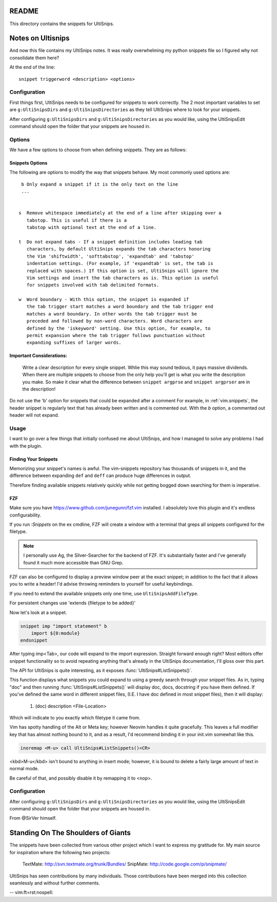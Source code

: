 README
======

This directory contains the snippets for UltiSnips.

.. _`UltiSnips`: https://github.com/sirver/ultisnips

Notes on Ultisnips
=======================

And now this file contains my UltiSnips notes. It was really overwhelming
my python snippets file so I figured why not consolidate them here?

At the end of the line::

   snippet triggerword <description> <options>

Configuration
----------------

First things first, UltiSnips needs to be configured for snippets to work
correctly. The 2 most important variables to set are ``g:UltiSnipsDirs``
and ``g:UltiSnipsDirectories`` as they tell UltiSnips where to look for
your snippets.

.. todo Mention that usp can't be snippets and explain why usps is set to 0

After configuring ``g:UltiSnipsDirs`` and ``g:UltiSnipsDirectories`` as you would like,
using the UltiSnipsEdit command should open the folder that your snippets
are housed in.

Options
--------

We have a few options to choose from when defining snippets. They are as follows:

Snippets Options
^^^^^^^^^^^^^^^^^^

The following are options to modify the way that snippets behave. My most
commonly used options are::

    b Only expand a snippet if it is the only text on the line
    ...


   s  Remove whitespace immediately at the end of a line after skipping over a
      tabstop. This is useful if there is a
      tabstop with optional text at the end of a line.

   t  Do not expand tabs - If a snippet definition includes leading tab
      characters, by default UltiSnips expands the tab characters honoring
      the Vim 'shiftwidth', 'softtabstop', 'expandtab' and 'tabstop'
      indentation settings. (For example, if 'expandtab' is set, the tab is
      replaced with spaces.) If this option is set, UltiSnips will ignore the
      Vim settings and insert the tab characters as is. This option is useful
      for snippets involved with tab delimited formats.

   w  Word boundary - With this option, the snippet is expanded if
      the tab trigger start matches a word boundary and the tab trigger end
      matches a word boundary. In other words the tab trigger must be
      preceded and followed by non-word characters. Word characters are
      defined by the 'iskeyword' setting. Use this option, for example, to
      permit expansion where the tab trigger follows punctuation without
      expanding suffixes of larger words.

Important Considerations:
^^^^^^^^^^^^^^^^^^^^^^^^^^

 Write a clear description for every single snippet. Whlie this may sound
 tedious, it pays massive dividends. When there are multiple snippets to
 choose from the only help you'll get is what you write the description you
 make. So make it clear what the difference between
 ``snippet argprse`` and ``snippet argprser`` are in the description!

Do not use the 'b' option for snippets that could be expanded after a comment
For example, in :ref:`vim.snippets`, the header snippet is regularly text
that has already been written and is commented out. With the `b` option, a
commented out header will not expand.

Usage
-----

I want to go over a few things that initially confused me about UltiSnips, and
how I managed to solve any problems I had with the plugin.

Finding Your Snippets
^^^^^^^^^^^^^^^^^^^^^^^

Memorizing your snippet's names is awful. The vim-snippets repository has
thousands of snippets in it, and the difference between expanding ``def`` and
``deff`` can produce huge differences in output.

Therefore finding available snippets relatively quickly while not getting
bogged down searching for them is imperative.

FZF
^^^^

Make sure you have `https://www.github.com/junegunn/fzf.vim`_ installed. I absolutely love this plugin and it's
endless configurability.

If you run `:Snippets` on the ex cmdline, FZF will create a window with a
terminal that greps all snippets configured for the filetype.

.. note::

   I personally use Ag, the Silver-Searcher for the backend of FZF. It's substantially
   faster and I've generally found it much more accessible than GNU Grep.

FZF can also be configured to display a preview window peer at the exact
snippet; in addition to the fact that it allows you to write a header! I'd
advise throwing reminders to yourself for useful keybindings.

If you need to extend the available snippets only one time, use
``UltiSnipsAddFileType``.

For persistent changes use 'extends {filetype to be added}'

Now let's look at a snippet.

.. code-block::

   snippet imp "import statement" b
       import ${0:module}
   endsnippet

After typing imp<Tab>, our code will expand to the import expression. Straight
forward enough right? Most editors offer snippet functionality so to avoid
repeating anything that's already in the UltiSnips documentation, I'll gloss
over this part.

The API for UltiSnips is quite interesting, as it exposes
:func:`UltiSnips#ListSnippets()`.

This function displays what snippets you could expand to using a greedy
search through your snippet files. As in, typing "doc" and then running
:func:`UltiSnips#ListSnippets()` will display doc, docs, docstring if
you have them defined. If you've defined the same word in different
snippet files, (I.E. I have doc defined in most snippet files), then
it will display:

   1. (doc) description <File-Location>

Which will indicate to you exactly which filetype it came from.

Vim has spotty handling of the Alt or Meta key; however Neovim handles
it quite gracefully. This leaves a full modifier key that has almost nothing
bound to it, and as a result, I'd recommend binding it in your init.vim
somewhat like this.

.. code:: vim

   inoremap <M-u> call UltiSnips#ListSnippets()<CR>

.. note did the keyboard trick work?

<kbd>M-u</kbd> isn't bound to anything in insert mode; however,
it is bound to delete a fairly large amount of text in normal mode.

Be careful of that, and possibly disable it by remapping it to <nop>.

Configuration
----------------

After configuring ``g:UltiSnipsDirs`` and ``g:UltiSnipsDirectories``
as you would like, using the UltiSnipsEdit command should open the folder that
your snippets are housed in.

From @SirVer himself.

Standing On The Shoulders of Giants
===================================

The snippets have been collected from various other project which I want to
express my gratitude for. My main source for inspiration where the following
two projects:

   TextMate: http://svn.textmate.org/trunk/Bundles/
   SnipMate: http://code.google.com/p/snipmate/

UltiSnips has seen contributions by many individuals. Those contributions have
been merged into this collection seamlessly and without further comments.

-- vim:ft=rst:nospell:

.. _fae65af0: fae65af0eb834af7201bc928a662e768ed3cfdb8
.. _`https://www.github.com/junegunn/fzf.vim`: https://www.github.com/junegunn/fzf.vim
